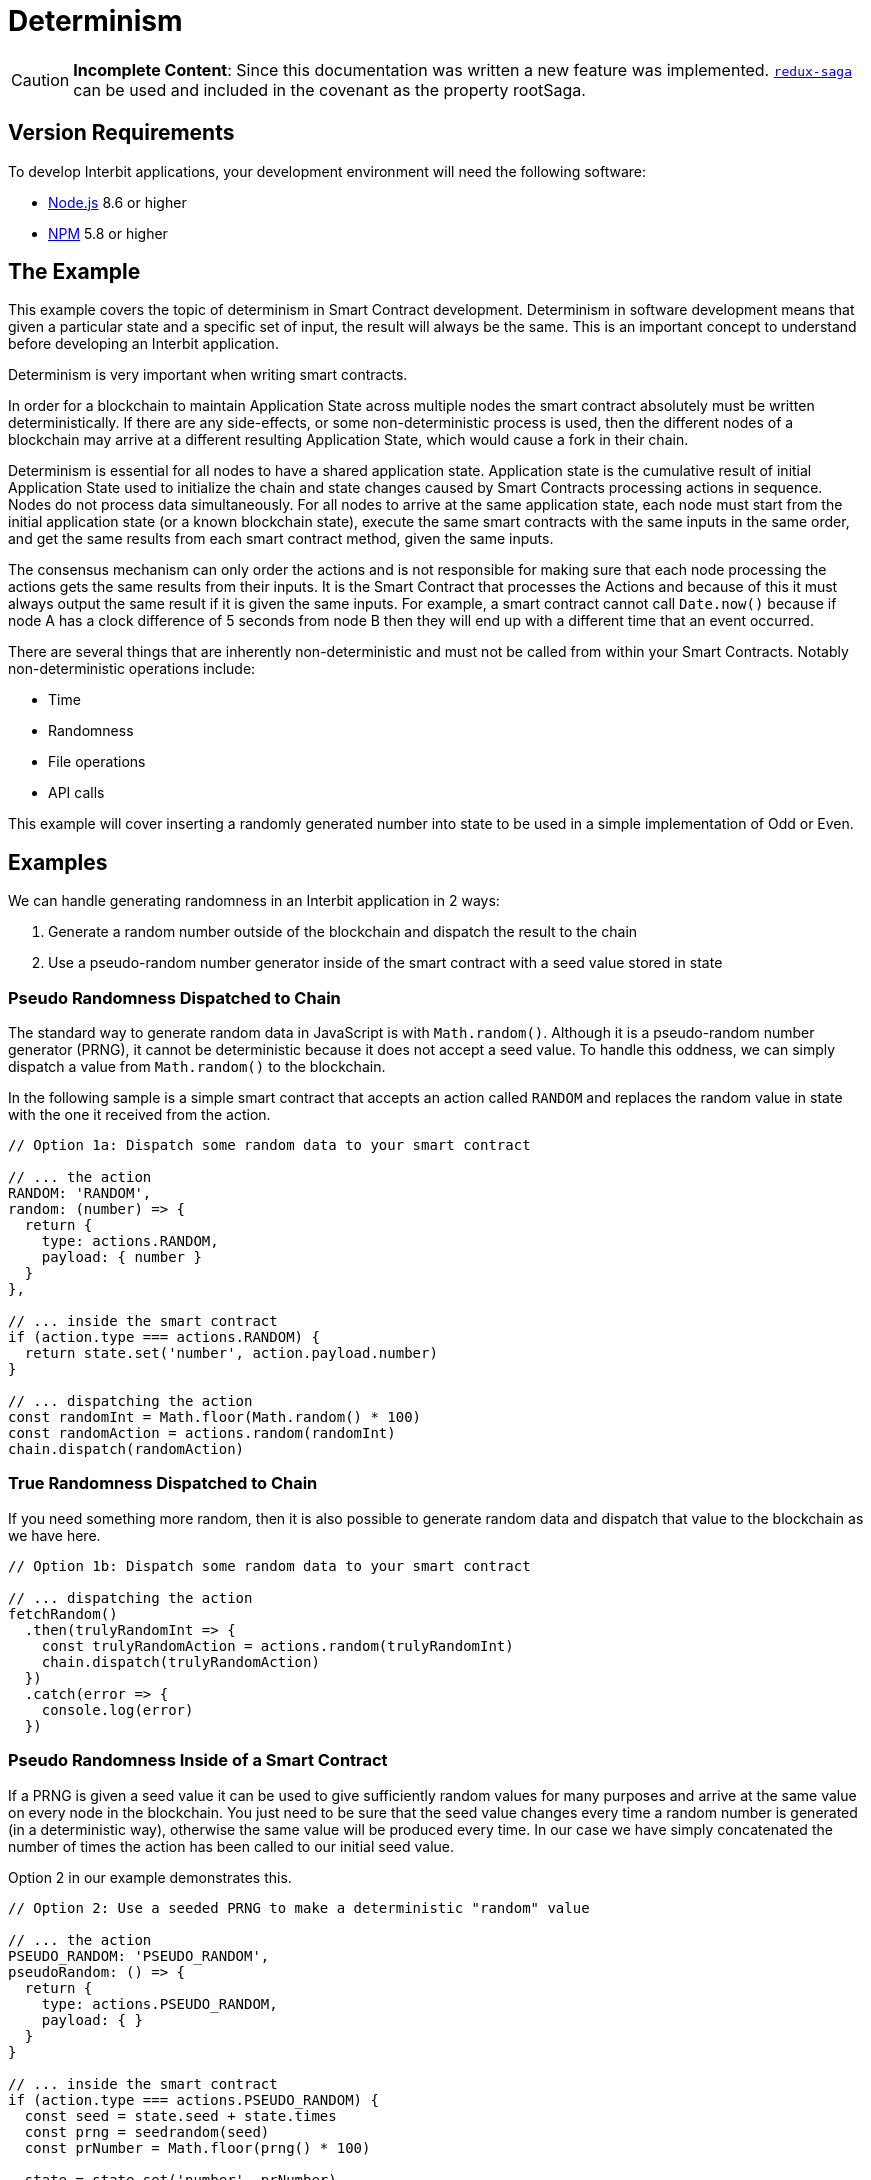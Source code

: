 = Determinism

[CAUTION]
=========
**Incomplete Content**: Since this documentation was written a new
feature was implemented.
link:https://github.com/redux-saga/redux-saga[`redux-saga`] can be used
and included in the covenant as the property rootSaga.
=========


== Version Requirements

To develop Interbit applications, your development environment will need
the following software:

- link:https://nodejs.org[Node.js] 8.6 or higher
- link:https://nodejs.org[NPM] 5.8 or higher

== The Example

This example covers the topic of determinism in Smart Contract
development. Determinism in software development means that given a
particular state and a specific set of input, the result will always be
the same.  This is an important concept to understand before developing
an Interbit application.

Determinism is very important when writing smart contracts.

In order for a blockchain to maintain Application State across multiple
nodes the smart contract absolutely must be written deterministically.
If there are any side-effects, or some non-deterministic process is
used, then the different nodes of a blockchain may arrive at a different
resulting Application State, which would cause a fork in their chain.

Determinism is essential for all nodes to have a shared application
state. Application state is the cumulative result of initial Application
State used to initialize the chain and state changes caused by Smart
Contracts processing actions in sequence. Nodes do not process data
simultaneously. For all nodes to arrive at the same application state,
each node must start from the initial application state (or a known
blockchain state), execute the same smart contracts with the same inputs
in the same order, and get the same results from each smart contract
method, given the same inputs.

The consensus mechanism can only order the actions and is not
responsible for making sure that each node processing the actions gets
the same results from their inputs. It is the Smart Contract that
processes the Actions and because of this it must always output the same
result if it is given the same inputs. For example, a smart contract
cannot call `Date.now()` because if node A has a clock difference of 5
seconds from node B then they will end up with a different time that an
event occurred.

There are several things that are inherently non-deterministic and must
not be called from within your Smart Contracts. Notably
non-deterministic operations include:

* Time
* Randomness
* File operations
* API calls

This example will cover inserting a randomly generated number into state
to be used in a simple implementation of Odd or Even.


== Examples

We can handle generating randomness in an Interbit application in 2 ways:

. Generate a random number outside of the blockchain and dispatch the
  result to the chain

. Use a pseudo-random number generator inside of the smart contract
  with a seed value stored in state

=== Pseudo Randomness Dispatched to Chain

The standard way to generate random data in JavaScript is with
`Math.random()`. Although it is a pseudo-random number generator (PRNG),
it cannot be deterministic because it does not accept a seed value. To
handle this oddness, we can simply dispatch a value from `Math.random()`
to the blockchain.

In the following sample is a simple smart contract that accepts an
action called `RANDOM` and replaces the random value in state with the
one it received from the action.

[source,js]
----
// Option 1a: Dispatch some random data to your smart contract

// ... the action
RANDOM: 'RANDOM',
random: (number) => {
  return {
    type: actions.RANDOM,
    payload: { number }
  }
},

// ... inside the smart contract
if (action.type === actions.RANDOM) {
  return state.set('number', action.payload.number)
}

// ... dispatching the action
const randomInt = Math.floor(Math.random() * 100)
const randomAction = actions.random(randomInt)
chain.dispatch(randomAction)
----


=== True Randomness Dispatched to Chain

If you need something more random, then it is also possible to generate
random data and dispatch that value to the blockchain as we have here.

[source,js]
----
// Option 1b: Dispatch some random data to your smart contract

// ... dispatching the action
fetchRandom()
  .then(trulyRandomInt => {
    const trulyRandomAction = actions.random(trulyRandomInt)
    chain.dispatch(trulyRandomAction)
  })
  .catch(error => {
    console.log(error)
  })
----

=== Pseudo Randomness Inside of a Smart Contract

If a PRNG is given a seed value it can be used to give sufficiently
random values for many purposes and arrive at the same value on every
node in the blockchain. You just need to be sure that the seed value
changes every time a random number is generated (in a deterministic
way), otherwise the same value will be produced every time. In our case
we have simply concatenated the number of times the action has been
called to our initial seed value.

Option 2 in our example demonstrates this.

[source,js]
----
// Option 2: Use a seeded PRNG to make a deterministic "random" value

// ... the action
PSEUDO_RANDOM: 'PSEUDO_RANDOM',
pseudoRandom: () => {
  return {
    type: actions.PSEUDO_RANDOM,
    payload: { }
  }
}

// ... inside the smart contract
if (action.type === actions.PSEUDO_RANDOM) {
  const seed = state.seed + state.times
  const prng = seedrandom(seed)
  const prNumber = Math.floor(prng() * 100)

  state = state.set('number', prNumber)
  state = state.set('times', state.times + 1)

  return state
}

// ... dispatching the action
const pseudoRandomAction = actions.pseudoRandom()
chain.dispatch(pseudoRandomAction)
----


=== Alternatively, Rethink the Approach

Here are some questions that may help when faced with non-determinism:

- Do you really need that UUID as a key for your items or can you store
  them in an array?

- Could you use a nonce instead?

- Does the data you are storing in a file truly need to be on file or
  can it be loaded on the chain and used that way?

Ultimately, the decision will be based on the requirements of the
project but how you handle it will make all the difference in a well
written Interbit application.


=== Redux Saga

[CAUTION]
=========
**Incomplete Content**: Since this documentation was written a new
feature was implemented.
link:https://github.com/redux-saga/redux-saga[`redux-saga`] can be used
and included in the covenant as rootSaga.
=========
